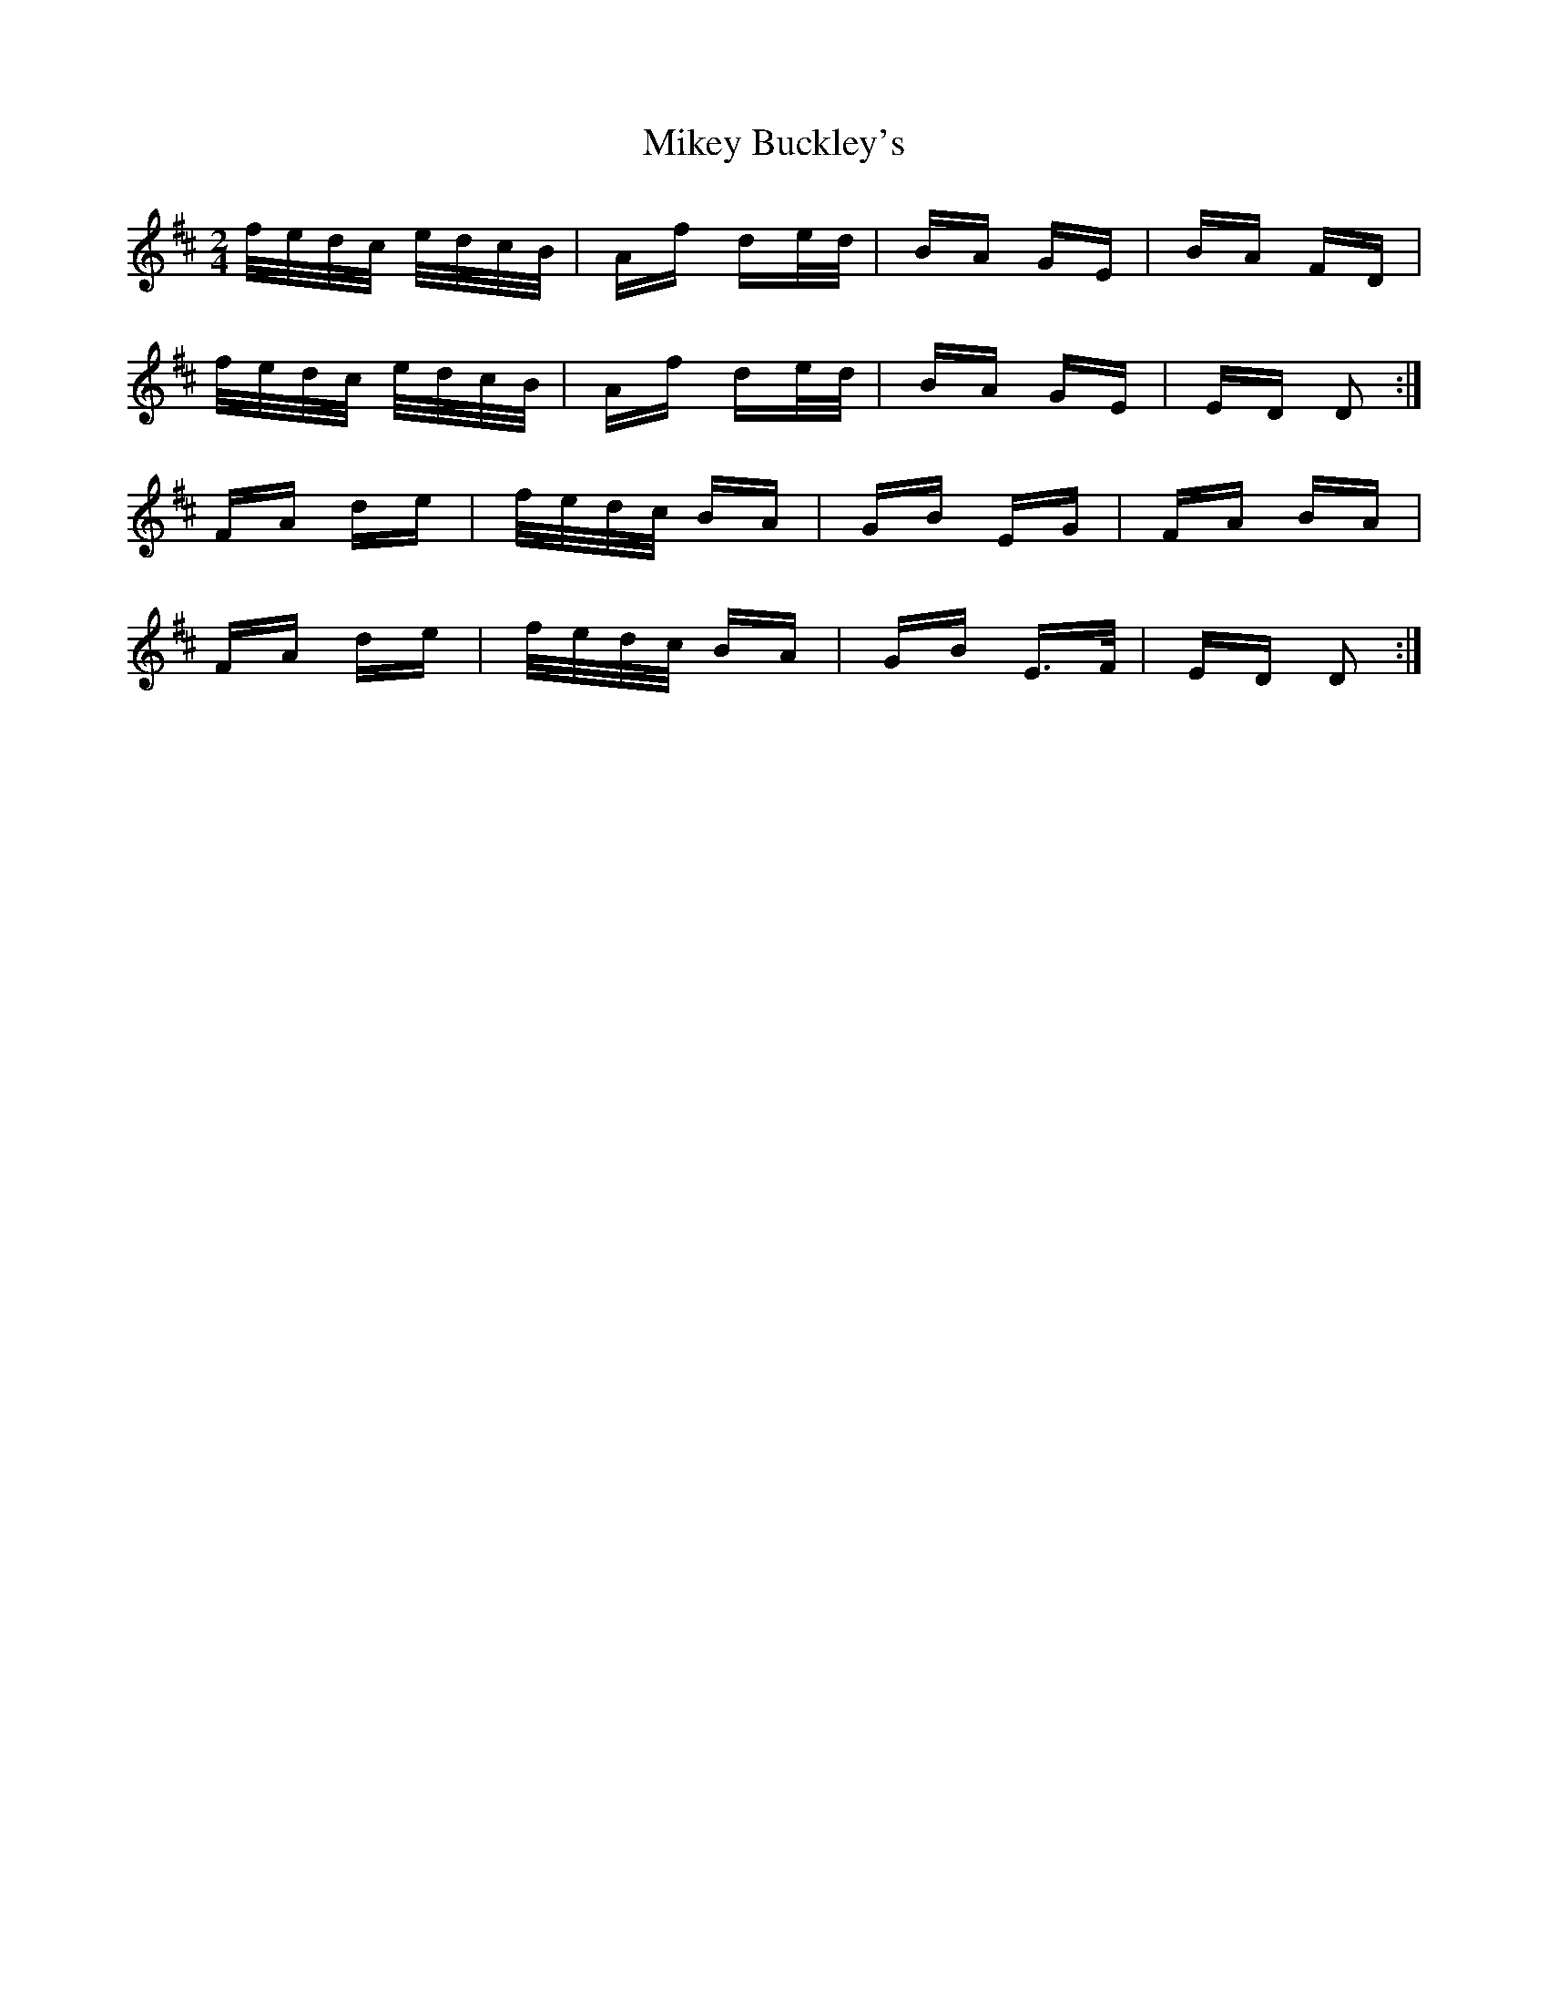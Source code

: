 X: 26731
T: Mikey Buckley's
R: polka
M: 2/4
K: Dmajor
f/e/d/c/ e/d/c/B/|Af de/d/|BA GE|BA FD|
f/e/d/c/ e/d/c/B/|Af de/d/|BA GE|ED D2:|
FA de|f/e/d/c/ BA|GB EG|FA BA|
FA de|f/e/d/c/ BA|GB E>F|ED D2:|

